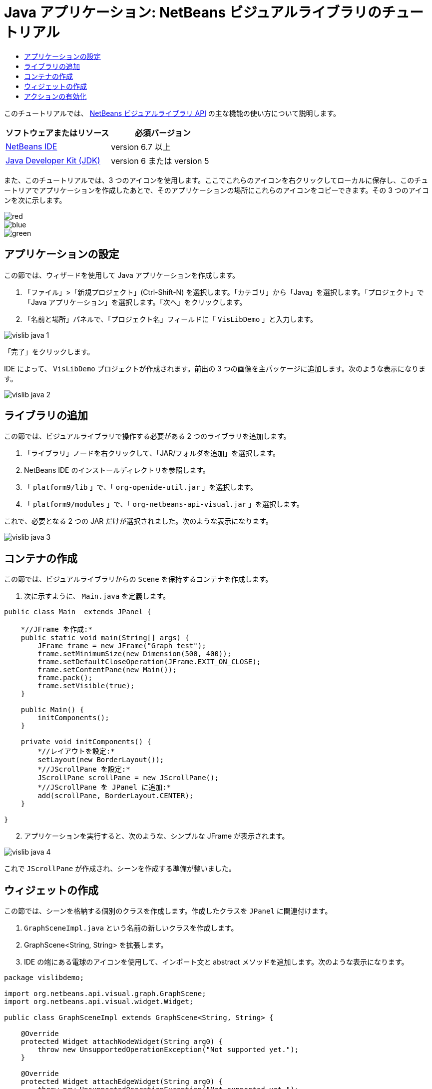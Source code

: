 // 
//     Licensed to the Apache Software Foundation (ASF) under one
//     or more contributor license agreements.  See the NOTICE file
//     distributed with this work for additional information
//     regarding copyright ownership.  The ASF licenses this file
//     to you under the Apache License, Version 2.0 (the
//     "License"); you may not use this file except in compliance
//     with the License.  You may obtain a copy of the License at
// 
//       http://www.apache.org/licenses/LICENSE-2.0
// 
//     Unless required by applicable law or agreed to in writing,
//     software distributed under the License is distributed on an
//     "AS IS" BASIS, WITHOUT WARRANTIES OR CONDITIONS OF ANY
//     KIND, either express or implied.  See the License for the
//     specific language governing permissions and limitations
//     under the License.
//

= Java アプリケーション: NetBeans ビジュアルライブラリのチュートリアル
:jbake-type: platform-tutorial
:jbake-tags: tutorials 
:jbake-status: published
:syntax: true
:source-highlighter: pygments
:toc: left
:toc-title:
:icons: font
:experimental:
:description: Java アプリケーション: NetBeans ビジュアルライブラリのチュートリアル - Apache NetBeans
:keywords: Apache NetBeans Platform, Platform Tutorials, Java アプリケーション: NetBeans ビジュアルライブラリのチュートリアル

このチュートリアルでは、 link:http://bits.netbeans.org/dev/javadoc/org-netbeans-api-visual/overview-summary.html[NetBeans ビジュアルライブラリ API] の主な機能の使い方について説明します。






|===
|ソフトウェアまたはリソース |必須バージョン 

| link:https://netbeans.apache.org/download/index.html[NetBeans IDE] |version 6.7 以上 

| link:https://www.oracle.com/technetwork/java/javase/downloads/index.html[Java Developer Kit (JDK)] |version 6 または
version 5 
|===

また、このチュートリアルでは、3 つのアイコンを使用します。ここでこれらのアイコンを右クリックしてローカルに保存し、このチュートリアでアプリケーションを作成したあとで、そのアプリケーションの場所にこれらのアイコンをコピーできます。その 3 つのアイコンを次に示します。


image::images/red.gif[] 
image::images/blue.gif[] 
image::images/green.gif[]


== アプリケーションの設定

この節では、ウィザードを使用して Java アプリケーションを作成します。


[start=1]
1. 「ファイル」>「新規プロジェクト」(Ctrl-Shift-N) を選択します。「カテゴリ」から「Java」を選択します。「プロジェクト」で「Java アプリケーション」を選択します。「次へ」をクリックします。

[start=2]
1. 「名前と場所」パネルで、「プロジェクト名」フィールドに「 ``VisLibDemo`` 」と入力します。


image::images/vislib-java-1.png[]

「完了」をクリックします。

IDE によって、 ``VisLibDemo``  プロジェクトが作成されます。前出の 3 つの画像を主パッケージに追加します。次のような表示になります。


image::images/vislib-java-2.png[]


== ライブラリの追加

この節では、ビジュアルライブラリで操作する必要がある 2 つのライブラリを追加します。


[start=1]
1. 「ライブラリ」ノードを右クリックして、「JAR/フォルダを追加」を選択します。

[start=2]
1. NetBeans IDE のインストールディレクトリを参照します。

[start=3]
1. 「 ``platform9/lib`` 」で、「 ``org-openide-util.jar`` 」を選択します。

[start=4]
1. 「 ``platform9/modules`` 」で、「 ``org-netbeans-api-visual.jar`` 」を選択します。

これで、必要となる 2 つの JAR だけが選択されました。次のような表示になります。


image::images/vislib-java-3.png[]


== コンテナの作成

この節では、ビジュアルライブラリからの  ``Scene``  を保持するコンテナを作成します。


[start=1]
1. 次に示すように、 ``Main.java``  を定義します。

[source,java]
----

public class Main  extends JPanel {

    *//JFrame を作成:*
    public static void main(String[] args) {
        JFrame frame = new JFrame("Graph test");
        frame.setMinimumSize(new Dimension(500, 400));
        frame.setDefaultCloseOperation(JFrame.EXIT_ON_CLOSE);
        frame.setContentPane(new Main());
        frame.pack();
        frame.setVisible(true);
    }

    public Main() {
        initComponents();
    }

    private void initComponents() {
        *//レイアウトを設定:*
        setLayout(new BorderLayout());
        *//JScrollPane を設定:*
        JScrollPane scrollPane = new JScrollPane();
        *//JScrollPane を JPanel に追加:*
        add(scrollPane, BorderLayout.CENTER);
    }

}

----


[start=2]
1. アプリケーションを実行すると、次のような、シンプルな JFrame が表示されます。


image::images/vislib-java-4.png[]

これで  ``JScrollPane``  が作成され、シーンを作成する準備が整いました。


== ウィジェットの作成

この節では、シーンを格納する個別のクラスを作成します。作成したクラスを  ``JPanel``  に関連付けます。


[start=1]
1.  ``GraphSceneImpl.java``  という名前の新しいクラスを作成します。

[start=2]
1. GraphScene<String, String> を拡張します。

[start=3]
1. IDE の端にある電球のアイコンを使用して、インポート文と abstract メソッドを追加します。次のような表示になります。

[source,java]
----

package vislibdemo;

import org.netbeans.api.visual.graph.GraphScene;
import org.netbeans.api.visual.widget.Widget;

public class GraphSceneImpl extends GraphScene<String, String> {

    @Override
    protected Widget attachNodeWidget(String arg0) {
        throw new UnsupportedOperationException("Not supported yet.");
    }

    @Override
    protected Widget attachEdgeWidget(String arg0) {
        throw new UnsupportedOperationException("Not supported yet.");
    }

    @Override
    protected void attachEdgeSourceAnchor(String arg0, String arg1, String arg2) {
        throw new UnsupportedOperationException("Not supported yet.");
    }

    @Override
    protected void attachEdgeTargetAnchor(String arg0, String arg1, String arg2) {
        throw new UnsupportedOperationException("Not supported yet.");
    }

}

----


[start=4]
1. 3 つの  ``LayerWidgets``  を使用します。これらは、Swing の  ``JGlassPanes``  と似ています。クラスの先頭で次のように宣言します。

[source,java]
----

private LayerWidget mainLayer;
private LayerWidget connectionLayer;
private LayerWidget interactionLayer;

----


[start=5]
1. コンストラクタを作成し、 ``LayerWidgets``  を初期化して、これらを  ``Scene``  に追加します。

[source,java]
----

public GraphSceneImpl() {
    mainLayer = new LayerWidget(this);
    connectionLayer = new LayerWidget(this);
    interactionLayer = new LayerWidget(this);
    addChild(mainLayer);
    addChild(connectionLayer);
    addChild(interactionLayer);
}

----


[start=6]
1. 次に、新しいウィジェットが作成されたときに行う動作を定義します。

[source,java]
----

@Override
protected Widget attachNodeWidget(String arg) {
    IconNodeWidget widget = new IconNodeWidget(this);
    if (arg.startsWith("1")) {
        widget.setImage(ImageUtilities.loadImage("vislibdemo/red.gif"));
    } else if (arg.startsWith("2")) {
        widget.setImage(ImageUtilities.loadImage("vislibdemo/green.gif"));
    } else {
        widget.setImage(ImageUtilities.loadImage("vislibdemo/blue.gif"));
    }
    widget.setLabel(arg);
    mainLayer.addChild(widget);
    return widget;
}
----

これは、シーンで  ``addNode``  が呼び出されるたびにトリガーされます。


[start=7]
1. コンストラクタの最後で、前出のメソッドを 4 回トリガーします。

[source,java]
----

Widget w1 = addNode("1. Hammer");
w1.setPreferredLocation(new Point(10, 100));
Widget w2 = addNode("2. Saw");
w2.setPreferredLocation(new Point(100, 250));
Widget w3 = addNode("Nail");
w3.setPreferredLocation(new Point(250, 250));
Widget w4 = addNode("Bolt");
w4.setPreferredLocation(new Point(250, 350));

----

4 つのウィジェットを作成し、文字列で渡し、ウィジェットの位置を設定しました。これで、前述の手順で定義した  ``attachNodeWidget``  メソッドがトリガーされます。 ``attachNodeWidget``  の  ``arg``  パラメータが、 ``addNode``  に渡す文字列です。このため、この文字列はウィジェットのラベルを設定します。次に、ウィジェットは  ``mainLayer``  に追加されます。


[start=8]
1.  ``Main.java``  クラスに戻り、ボールドで表示された行を  ``initComponents``  メソッドに追加します。

[source,java]
----

private void initComponents() {
    //レイアウトを設定:
    setLayout(new BorderLayout());
    //JScrollPane を作成:
    JScrollPane scrollPane = new JScrollPane();
    //JScrollPane を JPanel に追加:
    add(scrollPane, BorderLayout.CENTER);
    *//raphSceneImpl を作成:
    GraphScene scene = new GraphSceneImpl();
    //JScrollPane に追加:
    scrollPane.setViewportView(scene.createView());
    //SatellitView をシーンに追加:
    add(scene.createSatelliteView(), BorderLayout.WEST);*
}

----


[start=9]
1. アプリケーションを実行すると、次のように表示されるはずです。


image::images/vislib-java-5.png[]

これで、いくつかのウィジェットを持つシーンを作成したので、アクションを統合できるようになりました。


== アクションの有効化

この節では、以前に作成したウィジェットに対するアクションを有効にします。


[start=1]
1. ボールドで表示された行を追加して、 ``attachNodeWidget``  を作成します。

[source,java]
----

@Override
protected Widget attachNodeWidget(String arg) {
    IconNodeWidget widget = new IconNodeWidget(this);
    if (arg.startsWith("1")) {
        widget.setImage(ImageUtilities.loadImage("vislibdemo/red.gif"));
    } else if (arg.startsWith("2")) {
        widget.setImage(ImageUtilities.loadImage("vislibdemo/green.gif"));
    } else {
        widget.setImage(ImageUtilities.loadImage("vislibdemo/blue.gif"));
    }
    *widget.getActions().addAction(
            ActionFactory.createAlignWithMoveAction(
            mainLayer, interactionLayer,
            ActionFactory.createDefaultAlignWithMoveDecorator()));*
    widget.setLabel(arg);
    mainLayer.addChild(widget);
    return widget;
}

----


[start=2]
1. アプリケーションを実行します。ウィジェットをドラッグすると位置揃えマーカーが表示されます。このマーカーを使用して、ほかのウィジェットの位置に関連してウィジェットを配置します。


image::images/vislib-java-7.png[]


[start=3]
1. コンストラクタの最後に次のコードを追加して、 ``GraphSceneImpl``  クラスを変更します。

[source,java]
----

getActions().addAction(ActionFactory.createZoomAction());

----


[start=4]
1. アプリケーションを実行します。中央のマウスボタンをスクロールするか、使用しているオペレーティングシステムのズーム操作を実行し、シーン全体が拡大縮小することを確認します。

[start=5]
1. カスタムの  ``ConnectProvider``  を  ``GraphSceneImpl``  の最後に追加します。

[source,java]
----

private class MyConnectProvider implements ConnectProvider {

    public boolean isSourceWidget(Widget source) {
        return source instanceof IconNodeWidget &amp;&amp; source != null? true : false;
    }

    public ConnectorState isTargetWidget(Widget src, Widget trg) {
        return src != trg &amp;&amp; trg instanceof IconNodeWidget ? ConnectorState.ACCEPT : ConnectorState.REJECT;
    }

    public boolean hasCustomTargetWidgetResolver(Scene arg0) {
        return false;
    }

    public Widget resolveTargetWidget(Scene arg0, Point arg1) {
        return null;
    }

    public void createConnection(Widget source, Widget target) {
        ConnectionWidget conn = new ConnectionWidget(GraphSceneImpl.this);
        conn.setTargetAnchorShape(AnchorShape.TRIANGLE_FILLED);
        conn.setTargetAnchor(AnchorFactory.createRectangularAnchor(target));
        conn.setSourceAnchor(AnchorFactory.createRectangularAnchor(source));
        connectionLayer.addChild(conn);
    }

}

----

カスタムの  ``ConnectProvider``  をウィジェットに次のように関連付けます。


[source,java]
----

@Override
protected Widget attachNodeWidget(String arg0) {
    IconNodeWidget widget = new IconNodeWidget(this);
    if (arg0.startsWith("1")) {
        widget.setImage(ImageUtilities.loadImage("vislibdemo/red.gif"));
    } else if (arg0.startsWith("2")) {
        widget.setImage(ImageUtilities.loadImage("vislibdemo/green.gif"));
    } else {
        widget.setImage(ImageUtilities.loadImage("vislibdemo/blue.gif"));
    }
    *widget.getActions().addAction(
            ActionFactory.createExtendedConnectAction(
            connectionLayer, new MyConnectProvider()));*
    widget.getActions().addAction(
            ActionFactory.createAlignWithMoveAction(
            mainLayer, interactionLayer,
            ActionFactory.createDefaultAlignWithMoveDecorator()));
    widget.setLabel(arg0);
    mainLayer.addChild(widget);
    return widget;
}

----


[start=6]
1. アプリケーションを実行し、ウィジェットを選択して、Ctrl キーを押しながらマウスを別のウィジェットにドラッグします。次のように、ウィジェットを互いに接続できるようになります。


image::images/vislib-java-6.png[]

これで、ビジュアルライブラリ API によって提供される機能の基本的な概念について学習は終わりです。次は、「 link:https://netbeans.apache.org/kb/docs/platform_ja.html[NetBeans プラットフォームの学習]」の「仮想化データ用の NetBeans API」の節を参照してください。

